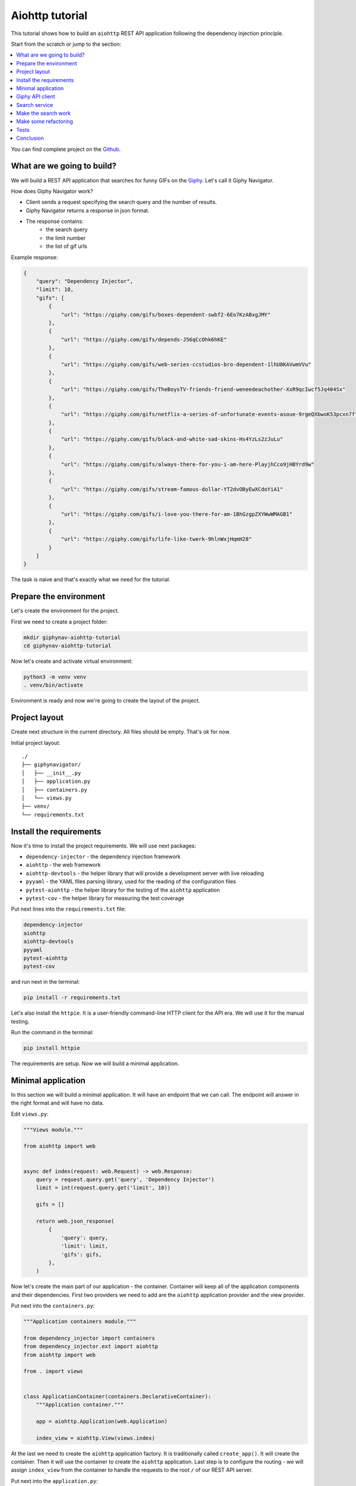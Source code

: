 .. _aiohttp-tutorial:

Aiohttp tutorial
================

.. meta::
   :keywords: Python,Aiohttp,Tutorial,Education,Web,API,REST API,Example,DI,Dependency injection,
              IoC,Inversion of control,Refactoring,Tests,Unit tests,Pytest,py.test,Bootstrap,
              HTML,CSS
   :description: This tutorial shows how to build an aiohttp application following the dependency
                 injection principle. You will create the REST API application, connect to the
                 Giphy API, cover it with the unit test and make some refactoring.

This tutorial shows how to build an ``aiohttp`` REST API application following the dependency
injection principle.

Start from the scratch or jump to the section:

.. contents::
   :local:
   :backlinks: none

You can find complete project on the
`Github <https://github.com/ets-labs/python-dependency-injector/tree/master/examples/miniapps/giphynav-aiohttp>`_.

What are we going to build?
---------------------------

.. image:: https://media.giphy.com/media/apvx5lPCPsjN6/source.gif

We will build a REST API application that searches for funny GIFs on the `Giphy <https://giphy.com/>`_.
Let's call it Giphy Navigator.

How does Giphy Navigator work?

- Client sends a request specifying the search query and the number of results.
- Giphy Navigator returns a response in json format.
- The response contains:
    - the search query
    - the limit number
    - the list of gif urls

Example response:

.. code-block:: json

   {
       "query": "Dependency Injector",
       "limit": 10,
       "gifs": [
           {
               "url": "https://giphy.com/gifs/boxes-dependent-swbf2-6Eo7KzABxgJMY"
           },
           {
               "url": "https://giphy.com/gifs/depends-J56qCcOhk6hKE"
           },
           {
               "url": "https://giphy.com/gifs/web-series-ccstudios-bro-dependent-1lhU8KAVwmVVu"
           },
           {
               "url": "https://giphy.com/gifs/TheBoysTV-friends-friend-weneedeachother-XxR9qcIwcf5Jq404Sx"
           },
           {
               "url": "https://giphy.com/gifs/netflix-a-series-of-unfortunate-events-asoue-9rgeQXbwoK53pcxn7f"
           },
           {
               "url": "https://giphy.com/gifs/black-and-white-sad-skins-Hs4YzLs2zJuLu"
           },
           {
               "url": "https://giphy.com/gifs/always-there-for-you-i-am-here-PlayjhCco9jHBYrd9w"
           },
           {
               "url": "https://giphy.com/gifs/stream-famous-dollar-YT2dvOByEwXCdoYiA1"
           },
           {
               "url": "https://giphy.com/gifs/i-love-you-there-for-am-1BhGzgpZXYWwWMAGB1"
           },
           {
               "url": "https://giphy.com/gifs/life-like-twerk-9hlnWxjHqmH28"
           }
       ]
   }

The task is naive and that's exactly what we need for the tutorial.

Prepare the environment
-----------------------

Let's create the environment for the project.

First we need to create a project folder:

.. code-block:: bash

   mkdir giphynav-aiohttp-tutorial
   cd giphynav-aiohttp-tutorial

Now let's create and activate virtual environment:

.. code-block:: bash

   python3 -m venv venv
   . venv/bin/activate

Environment is ready and now we're going to create the layout of the project.

Project layout
--------------

Create next structure in the current directory. All files should be empty. That's ok for now.

Initial project layout::

   ./
   ├── giphynavigator/
   │   ├── __init__.py
   │   ├── application.py
   │   ├── containers.py
   │   └── views.py
   ├── venv/
   └── requirements.txt

Install the requirements
------------------------

Now it's time to install the project requirements. We will use next packages:

- ``dependency-injector`` - the dependency injection framework
- ``aiohttp`` - the web framework
- ``aiohttp-devtools`` - the helper library that will provide a development server with live
  reloading
- ``pyyaml`` - the YAML files parsing library, used for the reading of the configuration files
- ``pytest-aiohttp`` - the helper library for the testing of the ``aiohttp`` application
- ``pytest-cov`` - the helper library for measuring the test coverage

Put next lines into the ``requirements.txt`` file:

.. code-block:: bash

   dependency-injector
   aiohttp
   aiohttp-devtools
   pyyaml
   pytest-aiohttp
   pytest-cov

and run next in the terminal:

.. code-block:: bash

   pip install -r requirements.txt

Let's also install the ``httpie``. It is a user-friendly command-line HTTP client for the API era.
We will use it for the manual testing.

Run the command in the terminal:

.. code-block:: bash

   pip install httpie

The requirements are setup. Now we will build a minimal application.

Minimal application
-------------------

In this section we will build a minimal application. It will have an endpoint that we can call.
The endpoint will answer in the right format and will have no data.

Edit ``views.py``:

.. code-block:: python

   """Views module."""

   from aiohttp import web


   async def index(request: web.Request) -> web.Response:
       query = request.query.get('query', 'Dependency Injector')
       limit = int(request.query.get('limit', 10))

       gifs = []

       return web.json_response(
           {
               'query': query,
               'limit': limit,
               'gifs': gifs,
           },
       )

Now let's create the main part of our application - the container. Container will keep all of the
application components and their dependencies. First two providers we need to add are
the ``aiohttp`` application provider and the view provider.

Put next into the ``containers.py``:

.. code-block:: python

   """Application containers module."""

   from dependency_injector import containers
   from dependency_injector.ext import aiohttp
   from aiohttp import web

   from . import views


   class ApplicationContainer(containers.DeclarativeContainer):
       """Application container."""

       app = aiohttp.Application(web.Application)

       index_view = aiohttp.View(views.index)

At the last we need to create the ``aiohttp`` application factory. It is traditionally called
``create_app()``. It will create the container. Then it will use the container to create
the ``aiohttp`` application. Last step is to configure the routing - we will assign
``index_view`` from the container to handle the requests to the root ``/`` of our REST API server.

Put next into the ``application.py``:

.. code-block:: python

   """Application module."""

   from aiohttp import web

   from .containers import ApplicationContainer


   def create_app():
       """Create and return aiohttp application."""
       container = ApplicationContainer()

       app: web.Application = container.app()
       app.container = container

       app.add_routes([
           web.get('/', container.index_view.as_view()),
       ])

       return app

Now we're ready to run our application

Do next in the terminal:

.. code-block:: bash

   adev runserver giphynavigator/application.py --livereload

The output should be something like:

.. code-block:: bash

   [18:52:59] Starting aux server at http://localhost:8001 ◆
   [18:52:59] Starting dev server at http://localhost:8000 ●

Let's use ``httpie`` to check that it works:

.. code-block:: bash

   http http://127.0.0.1:8000/

You should see:

.. code-block:: json

   HTTP/1.1 200 OK
   Content-Length: 844
   Content-Type: application/json; charset=utf-8
   Date: Wed, 29 Jul 2020 21:01:50 GMT
   Server: Python/3.8 aiohttp/3.6.2

   {
       "gifs": [],
       "limit": 10,
       "query": "Dependency Injector"
   }

Minimal application is ready. Let's connect our application with the Giphy API.

Giphy API client
----------------

In this section we will integrate our application with the Giphy API.

We will create our own API client using ``aiohttp`` client.

Create ``giphy.py`` module in the ``giphynavigator`` package:

.. code-block:: bash
   :emphasize-lines: 6

   ./
   ├── giphynavigator/
   │   ├── __init__.py
   │   ├── application.py
   │   ├── containers.py
   │   ├── giphy.py
   │   └── views.py
   ├── venv/
   └── requirements.txt

and put next into it:

.. code-block:: python

   """Giphy client module."""

   from aiohttp import ClientSession, ClientTimeout


   class GiphyClient:

       API_URL = 'http://api.giphy.com/v1'

       def __init__(self, api_key, timeout):
           self._api_key = api_key
           self._timeout = ClientTimeout(timeout)

       async def search(self, query, limit):
           """Make search API call and return result."""
           url = f'{self.API_URL}/gifs/search'
           params = {
               'q': query,
               'api_key': self._api_key,
               'limit': limit,
           }
           async with ClientSession(timeout=self._timeout) as session:
               async with session.get(url, params=params) as response:
                   if response.status != 200:
                       response.raise_for_status()
                   return await response.json()

Now we need to add ``GiphyClient`` into the container. The ``GiphyClient`` has two dependencies
that have to be injected: the API key and the request timeout. We will need to use two more
providers from the ``dependency_injector.providers`` module:

- ``Factory`` provider that will create the ``GiphyClient`` client.
- ``Configuration`` provider that will provide the API key and the request timeout.

Edit ``containers.py``:

.. code-block:: python
   :emphasize-lines: 3,7,15,17-21

   """Application containers module."""

   from dependency_injector import containers, providers
   from dependency_injector.ext import aiohttp
   from aiohttp import web

   from . import giphy, views


   class ApplicationContainer(containers.DeclarativeContainer):
       """Application container."""

       app = aiohttp.Application(web.Application)

       config = providers.Configuration()

       giphy_client = providers.Factory(
           giphy.GiphyClient,
           api_key=config.giphy.api_key,
           timeout=config.giphy.request_timeout,
       )

       index_view = aiohttp.View(views.index)

.. note::

   We have used the configuration value before it was defined. That's the principle how the
   ``Configuration`` provider works.

   Use first, define later.

Now let's add the configuration file.

We will use YAML.

Create an empty file ``config.yml`` in the root root of the project:

.. code-block:: bash
   :emphasize-lines: 9

   ./
   ├── giphynavigator/
   │   ├── __init__.py
   │   ├── application.py
   │   ├── containers.py
   │   ├── giphy.py
   │   └── views.py
   ├── venv/
   ├── config.yml
   └── requirements.txt

and put next into it:

.. code-block:: yaml

   giphy:
     request_timeout: 10

We will use an environment variable ``GIPHY_API_KEY`` to provide the API key.

Now we need to edit ``create_app()`` to make two things when application starts:

- Load the configuration file the ``config.yml``.
- Load the API key from the ``GIPHY_API_KEY`` environment variable.

Edit ``application.py``:

.. code-block:: python
   :emphasize-lines: 11-12

   """Application module."""

   from aiohttp import web

   from .containers import ApplicationContainer


   def create_app():
       """Create and return aiohttp application."""
       container = ApplicationContainer()
       container.config.from_yaml('config.yml')
       container.config.giphy.api_key.from_env('GIPHY_API_KEY')

       app: web.Application = container.app()
       app.container = container

       app.add_routes([
           web.get('/', container.index_view.as_view()),
       ])

       return app

Now we need to create an API key and set it to the environment variable.

As for now, don’t worry, just take this one:

.. code-block:: bash

   export GIPHY_API_KEY=wBJ2wZG7SRqfrU9nPgPiWvORmloDyuL0

.. note::

   To create your own Giphy API key follow this
   `guide <https://support.giphy.com/hc/en-us/articles/360020283431-Request-A-GIPHY-API-Key>`_.

The Giphy API client and the configuration setup is done. Let's proceed to the search service.

Search service
--------------

Now it's time to add the ``SearchService``. It will:

- Perform the search.
- Format result data.

``SearchService`` will use ``GiphyClient``.

Create ``services.py`` module in the ``giphynavigator`` package:

.. code-block:: bash
   :emphasize-lines: 7

   ./
   ├── giphynavigator/
   │   ├── __init__.py
   │   ├── application.py
   │   ├── containers.py
   │   ├── giphy.py
   │   ├── services.py
   │   └── views.py
   ├── venv/
   └── requirements.txt

and put next into it:

.. code-block:: python

   """Services module."""

   from .giphy import GiphyClient


   class SearchService:

       def __init__(self, giphy_client: GiphyClient):
           self._giphy_client = giphy_client

       async def search(self, query, limit):
           """Search for gifs and return formatted data."""
           if not query:
               return []

           result = await self._giphy_client.search(query, limit)

           return [{'url': gif['url']} for gif in result['data']]

The ``SearchService`` has a dependency on the ``GiphyClient``. This dependency will be injected.
Let's add ``SearchService`` to the container.

Edit ``containers.py``:

.. code-block:: python
   :emphasize-lines: 7,23-26

   """Application containers module."""

   from dependency_injector import containers, providers
   from dependency_injector.ext import aiohttp
   from aiohttp import web

   from . import giphy, services, views


   class ApplicationContainer(containers.DeclarativeContainer):
       """Application container."""

       app = aiohttp.Application(web.Application)

       config = providers.Configuration()

       giphy_client = providers.Factory(
           giphy.GiphyClient,
           api_key=config.giphy.api_key,
           timeout=config.giphy.request_timeout,
       )

       search_service = providers.Factory(
           services.SearchService,
           giphy_client=giphy_client,
       )

       index_view = aiohttp.View(views.index)


The search service is ready. In the next section we're going to make it work.

Make the search work
--------------------

Now we are ready to make the search work. Let's use the ``SearchService`` in the ``index`` view.

Edit ``views.py``:

.. code-block:: python
   :emphasize-lines: 5,8-11,15

   """Views module."""

   from aiohttp import web

   from .services import SearchService


   async def index(
           request: web.Request,
           search_service: SearchService,
   ) -> web.Response:
       query = request.query.get('query', 'Dependency Injector')
       limit = int(request.query.get('limit', 10))

       gifs = await search_service.search(query, limit)

       return web.json_response(
           {
               'query': query,
               'limit': limit,
               'gifs': gifs,
           },
       )

Now let's inject the ``SearchService`` dependency into the ``index`` view.

Edit ``containers.py``:

.. code-block:: python
   :emphasize-lines: 28-31

   """Application containers module."""

   from dependency_injector import containers, providers
   from dependency_injector.ext import aiohttp
   from aiohttp import web

   from . import giphy, services, views


   class ApplicationContainer(containers.DeclarativeContainer):
       """Application container."""

       app = aiohttp.Application(web.Application)

       config = providers.Configuration()

       giphy_client = providers.Factory(
           giphy.GiphyClient,
           api_key=config.giphy.api_key,
           timeout=config.giphy.request_timeout,
       )

       search_service = providers.Factory(
           services.SearchService,
           giphy_client=giphy_client,
       )

       index_view = aiohttp.View(
           views.index,
           search_service=search_service,
       )

Make sure the app is running or use:

.. code-block:: bash

   adev runserver giphynavigator/application.py --livereload

and make a request to the API in the terminal:

.. code-block:: bash

   http http://localhost:8000/ query=="wow,it works" limit==5

You should see:

.. code-block:: json

   HTTP/1.1 200 OK
   Content-Length: 850
   Content-Type: application/json; charset=utf-8
   Date: Wed, 29 Jul 2020 22:22:55 GMT
   Server: Python/3.8 aiohttp/3.6.2

   {
       "gifs": [
           {
               "url": "https://giphy.com/gifs/discoverychannel-nugget-gold-rush-rick-ness-KGGPIlnC4hr4u2s3pY"
           },
           {
               "url": "https://giphy.com/gifs/primevideoin-ll1hyBS2IrUPLE0E71"
           },
           {
               "url": "https://giphy.com/gifs/jackman-works-jackmanworks-l4pTgQoCrmXq8Txlu"
           },
           {
               "url": "https://giphy.com/gifs/cat-massage-at-work-l46CzMaOlJXAFuO3u"
           },
           {
               "url": "https://giphy.com/gifs/everwhatproductions-fun-christmas-3oxHQCI8tKXoeW4IBq"
           },
       ],
       "limit": 10,
       "query": "wow,it works"
   }

.. image:: https://media.giphy.com/media/3oxHQCI8tKXoeW4IBq/source.gif

The search works!

Make some refactoring
---------------------

Our ``index`` view has two hardcoded config values:

- Default search query
- Default results limit

Let's make some refactoring. We will move these values to the config.

Edit ``views.py``:

.. code-block:: python
   :emphasize-lines: 11-12,14-15

   """Views module."""

   from aiohttp import web

   from .services import SearchService


   async def index(
           request: web.Request,
           search_service: SearchService,
           default_query: str,
           default_limit: int,
   ) -> web.Response:
       query = request.query.get('query', default_query)
       limit = int(request.query.get('limit', default_limit))

       gifs = await search_service.search(query, limit)

       return web.json_response(
           {
               'query': query,
               'limit': limit,
               'gifs': gifs,
           },
       )

Now we need to inject these values. Let's update the container.

Edit ``containers.py``:

.. code-block:: python
   :emphasize-lines: 31-32

   """Application containers module."""

   from dependency_injector import containers, providers
   from dependency_injector.ext import aiohttp
   from aiohttp import web

   from . import giphy, services, views


   class ApplicationContainer(containers.DeclarativeContainer):
       """Application container."""

       app = aiohttp.Application(web.Application)

       config = providers.Configuration()

       giphy_client = providers.Factory(
           giphy.GiphyClient,
           api_key=config.giphy.api_key,
           timeout=config.giphy.request_timeout,
       )

       search_service = providers.Factory(
           services.SearchService,
           giphy_client=giphy_client,
       )

       index_view = aiohttp.View(
           views.index,
           search_service=search_service,
           default_query=config.search.default_query,
           default_limit=config.search.default_limit,
       )

Finally let's update the config.

Edit ``config.yml``:

.. code-block:: yaml
   :emphasize-lines: 3-5

   giphy:
     request_timeout: 10
   search:
     default_query: "Dependency Injector"
     default_limit: 10

The refactoring is done. We've made it cleaner - hardcoded values are now moved to the config.

In the next section we will add some tests.

Tests
-----

It would be nice to add some tests. Let's do it.

We will use `pytest <https://docs.pytest.org/en/stable/>`_ and
`coverage <https://coverage.readthedocs.io/>`_.

Create ``tests.py`` module in the ``giphynavigator`` package:

.. code-block:: bash
   :emphasize-lines: 8

   ./
   ├── giphynavigator/
   │   ├── __init__.py
   │   ├── application.py
   │   ├── containers.py
   │   ├── giphy.py
   │   ├── services.py
   │   ├── tests.py
   │   └── views.py
   ├── venv/
   └── requirements.txt

and put next into it:

.. code-block:: python
   :emphasize-lines: 30,57,71

   """Tests module."""

   from unittest import mock

   import pytest

   from giphynavigator.application import create_app
   from giphynavigator.giphy import GiphyClient


   @pytest.fixture
   def app():
       return create_app()


   @pytest.fixture
   def client(app, aiohttp_client, loop):
       return loop.run_until_complete(aiohttp_client(app))


   async def test_index(client, app):
       giphy_client_mock = mock.AsyncMock(spec=GiphyClient)
       giphy_client_mock.search.return_value = {
           'data': [
               {'url': 'https://giphy.com/gif1.gif'},
               {'url': 'https://giphy.com/gif2.gif'},
           ],
       }

       with app.container.giphy_client.override(giphy_client_mock):
           response = await client.get(
               '/',
               params={
                   'query': 'test',
                   'limit': 10,
               },
           )

       assert response.status == 200
       data = await response.json()
       assert data == {
           'query': 'test',
           'limit': 10,
           'gifs': [
               {'url': 'https://giphy.com/gif1.gif'},
               {'url': 'https://giphy.com/gif2.gif'},
           ],
       }


   async def test_index_no_data(client, app):
       giphy_client_mock = mock.AsyncMock(spec=GiphyClient)
       giphy_client_mock.search.return_value = {
           'data': [],
       }

       with app.container.giphy_client.override(giphy_client_mock):
           response = await client.get('/')

       assert response.status == 200
       data = await response.json()
       assert data['gifs'] == []


   async def test_index_default_params(client, app):
       giphy_client_mock = mock.AsyncMock(spec=GiphyClient)
       giphy_client_mock.search.return_value = {
           'data': [],
       }

       with app.container.giphy_client.override(giphy_client_mock):
           response = await client.get('/')

       assert response.status == 200
       data = await response.json()
       assert data['query'] == app.container.config.search.default_query()
       assert data['limit'] == app.container.config.search.default_limit()

Now let's run it and check the coverage:

.. code-block:: bash

   py.test giphynavigator/tests.py --cov=giphynavigator

You should see:

.. code-block:: bash

   platform darwin -- Python 3.8.3, pytest-5.4.3, py-1.9.0, pluggy-0.13.1
   plugins: cov-2.10.0, aiohttp-0.3.0, asyncio-0.14.0
   collected 3 items

   giphynavigator/tests.py ...                                     [100%]

   ---------- coverage: platform darwin, python 3.8.3-final-0 -----------
   Name                            Stmts   Miss  Cover
   ---------------------------------------------------
   giphynavigator/__init__.py          0      0   100%
   giphynavigator/__main__.py          5      5     0%
   giphynavigator/application.py      10      0   100%
   giphynavigator/containers.py       10      0   100%
   giphynavigator/giphy.py            14      9    36%
   giphynavigator/services.py          9      1    89%
   giphynavigator/tests.py            35      0   100%
   giphynavigator/views.py             7      0   100%
   ---------------------------------------------------
   TOTAL                              90     15    83%

.. note::

   Take a look at the highlights in the ``tests.py``.

   It emphasizes the overriding of the ``GiphyClient``. The real API call are mocked.

Conclusion
----------

In this tutorial we've built an ``aiohttp`` REST API application following the dependency
injection principle.
We've used the ``Dependency Injector`` as a dependency injection framework.

The benefit you get with the ``Dependency Injector`` is the container. It starts to payoff
when you need to understand or change your application structure. It's easy with the container,
cause you have everything defined explicitly in one place:

.. code-block:: python

   """Application containers module."""

   from dependency_injector import containers, providers
   from dependency_injector.ext import aiohttp
   from aiohttp import web

   from . import giphy, services, views


   class ApplicationContainer(containers.DeclarativeContainer):
       """Application container."""

       app = aiohttp.Application(web.Application)

       config = providers.Configuration()

       giphy_client = providers.Factory(
           giphy.GiphyClient,
           api_key=config.giphy.api_key,
           timeout=config.giphy.request_timeout,
       )

       search_service = providers.Factory(
           services.SearchService,
           giphy_client=giphy_client,
       )

       index_view = aiohttp.View(
           views.index,
           search_service=search_service,
           default_query=config.search.default_query,
           default_limit=config.search.default_limit,
       )

You can find complete project on the
`Github <https://github.com/ets-labs/python-dependency-injector/tree/master/examples/miniapps/giphynav-aiohttp>`_.

What's next?

- Look at the other :ref:`tutorials`
- Know more about the :ref:`providers`
- Go to the :ref:`contents`

.. disqus::
